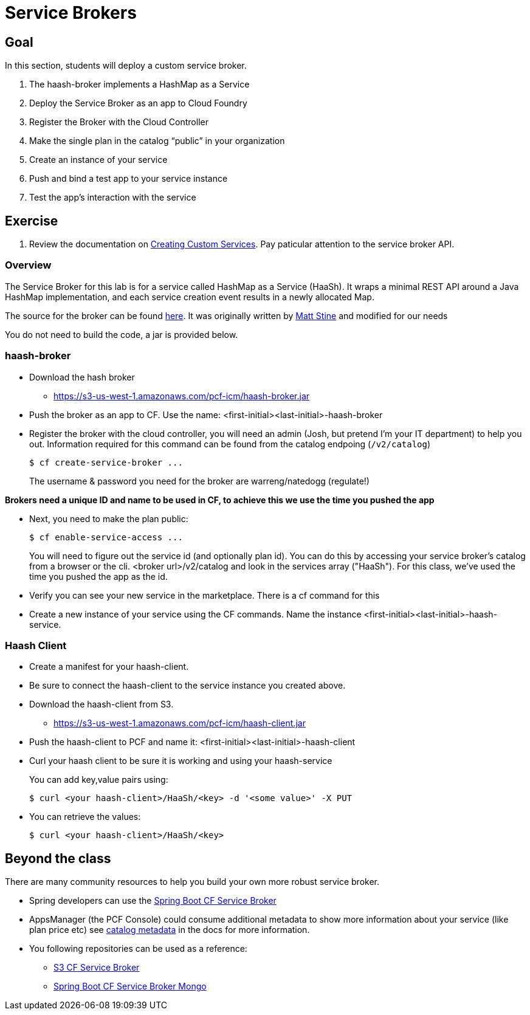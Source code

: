 = Service Brokers

== Goal

In this section, students will deploy a custom service broker.

. The haash-broker implements a HashMap as a Service

. Deploy the Service Broker as an app to Cloud Foundry

. Register the Broker with the Cloud Controller

. Make the single plan in the catalog “public” in your organization

. Create an instance of your service

. Push and bind a test app to your service instance

. Test the app’s interaction with the service


== Exercise

. Review the documentation on link:http://docs.pivotal.io/pivotalcf/services/[Creating Custom Services]. Pay paticular attention to the service broker API.

=== Overview

The Service Broker for this lab is for a service called HashMap as a Service (HaaSh). It wraps a minimal REST API around a Java HashMap implementation, and each service creation event results in a newly allocated Map.

The source for the broker can be found link:https://github.com/krujos/haash-broker[here]. It was originally written by link:https://github.com/mstine[Matt Stine] and modified for our needs

You do not need to build the code, a jar is provided below.

=== haash-broker
* Download the hash broker
** https://s3-us-west-1.amazonaws.com/pcf-icm/haash-broker.jar
* Push the broker as an app to CF.  Use the name: <first-initial><last-initial>-haash-broker

* Register the broker with the cloud controller, you will need an admin (Josh, but pretend I'm your IT department) to help you out. Information required for this command can be found from the catalog endpoing (`/v2/catalog`)
+
[source,bash]
----
$ cf create-service-broker ...
----
+
The username & password you need for the broker are warreng/natedogg (regulate!)

*Brokers need a unique ID and name to be used in CF, to achieve this we use the time you pushed the app*

* Next, you need to make the plan public:
+
[source,bash]
----
$ cf enable-service-access ...
----
+
You will need to figure out the service id (and optionally plan id).  You can do this by accessing your service broker's catalog from a browser or the cli. <broker url>/v2/catalog and look in the services array ("HaaSh"). For this class, we've used the time you pushed the app as the id.

* Verify you can see your new service in the marketplace.  There is a cf command for this

* Create a new instance of your service using the CF commands.  Name the instance <first-initial><last-initial>-haash-service.

=== Haash Client

* Create a manifest for your haash-client.

* Be sure to connect the haash-client to the service instance you created above.

* Download the haash-client from S3.
** https://s3-us-west-1.amazonaws.com/pcf-icm/haash-client.jar

* Push the haash-client to PCF and name it: <first-initial><last-initial>-haash-client

* Curl your haash client to be sure it is working and using your haash-service
+
You can add key,value pairs using:
+
[source,bash]
----
$ curl <your haash-client>/HaaSh/<key> -d '<some value>' -X PUT
----
+

* You can retrieve the values:
+
[source,bash]
----
$ curl <your haash-client>/HaaSh/<key>
----
+


== Beyond the class

There are many community resources to help you build your own more robust service broker.

* Spring developers can use the link:https://github.com/cloudfoundry-community/spring-boot-cf-service-broker[Spring Boot CF Service Broker]
* AppsManager (the PCF Console) could consume additional metadata to show more information about your service (like plan price etc) see link:http://docs.pivotal.io/pivotalcf/services/catalog-metadata.html#example-broker-response[catalog metadata] in the docs for more information.

* You following repositories can be used as a reference:
** link:https://github.com/cloudfoundry-community/s3-cf-service-broker[S3 CF Service Broker]
** link:https://github.com/spgreenberg/spring-boot-cf-service-broker-mongo[Spring Boot CF Service Broker Mongo]
